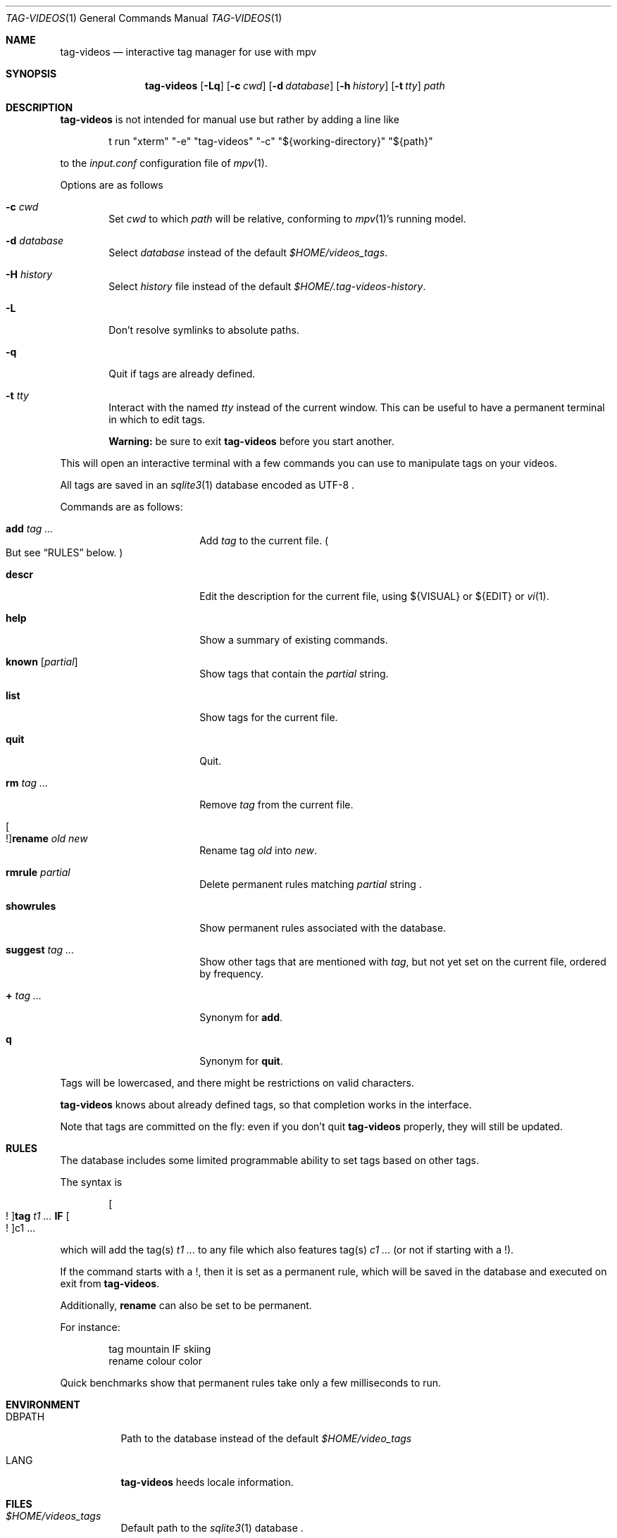 .\" Copyright (c) 2024 Marc Espie <espie@openbsd.org>
.\"
.\" Permission to use, copy, modify, and distribute this software for any
.\" purpose with or without fee is hereby granted, provided that the above
.\" copyright notice and this permission notice appear in all copies.
.\"
.\" THE SOFTWARE IS PROVIDED "AS IS" AND THE AUTHOR DISCLAIMS ALL WARRANTIES
.\" WITH REGARD TO THIS SOFTWARE INCLUDING ALL IMPLIED WARRANTIES OF
.\" MERCHANTABILITY AND FITNESS. IN NO EVENT SHALL THE AUTHOR BE LIABLE FOR
.\" ANY SPECIAL, DIRECT, INDIRECT, OR CONSEQUENTIAL DAMAGES OR ANY DAMAGES
.\" WHATSOEVER RESULTING FROM LOSS OF USE, DATA OR PROFITS, WHETHER IN AN
.\" ACTION OF CONTRACT, NEGLIGENCE OR OTHER TORTIOUS ACTION, ARISING OUT OF
.\" OR IN CONNECTION WITH THE USE OR PERFORMANCE OF THIS SOFTWARE.
.\"
.Dd $Mdocdate$
.Dt TAG-VIDEOS 1
.Os
.Sh NAME
.Nm tag-videos
.Nd interactive tag manager for use with mpv
.Sh SYNOPSIS
.Nm
.Op Fl Lq
.Op Fl c Ar cwd
.Op Fl d Ar database
.Op Fl h Ar history
.Op Fl t Ar tty
.Ar path
.Sh DESCRIPTION
.Nm
is not intended for manual use but rather by adding a line like
.Bd -literal -offset indent
t run "xterm" "-e" "tag-videos" "-c" "${working-directory}" "${path}"
.Ed
.Pp
to the
.Pa input.conf
configuration file of
.Xr mpv 1 .
.Pp
Options are as follows
.Bl -tag -width data
.It Fl c Ar cwd
Set
.Ar cwd
to which
.Ar path
will be relative, conforming to
.Xr mpv 1 Ns 's
running model.
.It Fl d Ar database
Select
.Ar database
instead of the default
.Pa $HOME/videos_tags .
.It Fl H Ar history
Select
.Ar history
file instead of the default
.Pa $HOME/.tag-videos-history .
.It Fl L
Don't resolve symlinks to absolute paths.
.It Fl q
Quit if tags are already defined.
.It Fl t Ar tty
Interact with the named
.Ar tty
instead of the current window.
This can be useful to have a permanent terminal in which to edit tags.
.Pp
.Sy Warning:
be sure to exit
.Nm
before you start another.
.El
.Pp
This will open an interactive terminal with a few commands you can use
to manipulate tags on your videos.
.Pp
All tags are saved in an
.Xr sqlite3 1
database encoded as UTF-8 .
.Pp
Commands are as follows:
.Bl -tag -width suggestion -offset indent
.It Cm add Ar tag ...
Add
.Ar tag
to the current file.
.Po
But see
.Sx RULES
below.
.Pc
.It Cm descr
Edit the description for the current file,
using ${VISUAL} or ${EDIT} or
.Xr vi 1 .
.It Cm help
Show a summary of existing commands.
.It Cm known Op Ar partial
Show tags that contain the
.Ar partial
string.
.It Cm list
Show tags for the current file.
.It Cm quit
Quit.
.It Cm rm Ar tag ...
Remove
.Ar tag
from the current file.
.It Oo ! Oc Ns Cm rename Ar old Ar new
Rename tag
.Ar old
into
.Ar new .
.It Cm rmrule Ar partial
Delete permanent rules matching
.Ar partial
string .
.It Cm showrules
Show permanent rules associated with the database.
.It Cm suggest Ar tag ...
Show other tags that are mentioned with
.Ar tag ,
but not yet set on the current file, ordered by frequency.
.It Cm + Ar tag ...
Synonym for
.Cm add .
.It Cm q
Synonym for
.Cm quit .
.El
.Pp
Tags will be lowercased, and there might be restrictions on valid characters.
.Pp
.Nm
knows about already defined tags, so that completion works in the interface.
.Pp
Note that tags are committed on the fly: even if you don't quit
.Nm
properly, they will still be updated.
.Sh RULES
The database includes some limited programmable ability to set tags based
on other tags.
.Pp
The syntax is
.Bd -ragged -offset indent
.Oo ! Oc Ns Cm tag Ar t1 ... Cm IF Oo ! Oc Ns c1 ...
.Ed
.Pp
which will add the tag(s)
.Ar t1 ...
to any file which also features tag(s)
.Ar c1 ...
(or not if starting with a !).
.Pp
If the command starts with a !, then it is set as a permanent rule,
which will be saved in the database and executed on exit from
.Nm .
.Pp
Additionally,
.Cm rename
can also be set to be permanent.
.Pp
For instance:
.Bd -literal -offset indent
tag mountain IF skiing
rename colour color
.Ed
.Pp
Quick benchmarks show that permanent rules take only a few milliseconds to run.
.Sh ENVIRONMENT
.Bl -tag -width DBPATH
.It Ev DBPATH
Path to the database instead of the default
.Pa $HOME/video_tags
.It Ev LANG
.Nm
heeds locale information.
.El
.Sh FILES
.Bl -tag -width DBPATH
.It Pa $HOME/videos_tags
Default path to the
.Xr sqlite3 1
database .
.It Pa $HOME/.tag-videos-history
Default saved history file.
.El
.Sh SEE ALSO
.Xr display-videos-tags 1 ,
.Xr fix-videos-tags 1 ,
.Xr merge-videos-tags 1 ,
.Xr search-video-tags 1 ,
.Xr sqlite3 1
.Sh AUTHORS
.An Marc Espie
